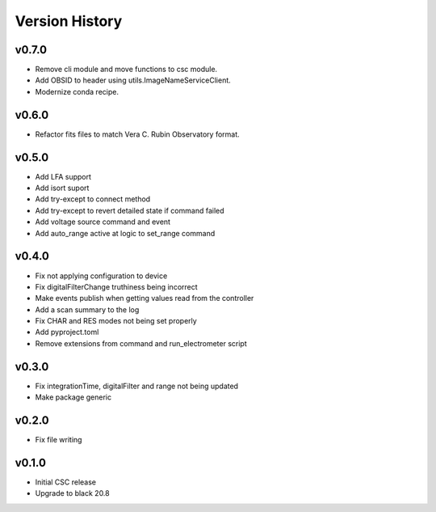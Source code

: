 .. _Version_History:

===============
Version History
===============

.. At the time of writing the Version history/release notes are not yet standardized amongst CSCs.
.. Until then, it is not expected that both a version history and a release_notes be maintained.
.. It is expected that each CSC link to whatever method of tracking is being used for that CSC until standardization occurs.
.. No new work should be required in order to complete this section.
.. Below is an example of a version history format.

v0.7.0
======
* Remove cli module and move functions to csc module.
* Add OBSID to header using utils.ImageNameServiceClient.
* Modernize conda recipe.

v0.6.0
======
* Refactor fits files to match Vera C. Rubin Observatory format.

v0.5.0
======
* Add LFA support
* Add isort suport
* Add try-except to connect method
* Add try-except to revert detailed state if command failed
* Add voltage source command and event
* Add auto_range active at logic to set_range command

v0.4.0
======
* Fix not applying configuration to device
* Fix digitalFilterChange truthiness being incorrect
* Make events publish when getting values read from the controller
* Add a scan summary to the log
* Fix CHAR and RES modes not being set properly
* Add pyproject.toml
* Remove extensions from command and run_electrometer script

v0.3.0
======
* Fix integrationTime, digitalFilter and range not being updated
* Make package generic

v0.2.0
======
* Fix file writing

v0.1.0
======

* Initial CSC release
* Upgrade to black 20.8